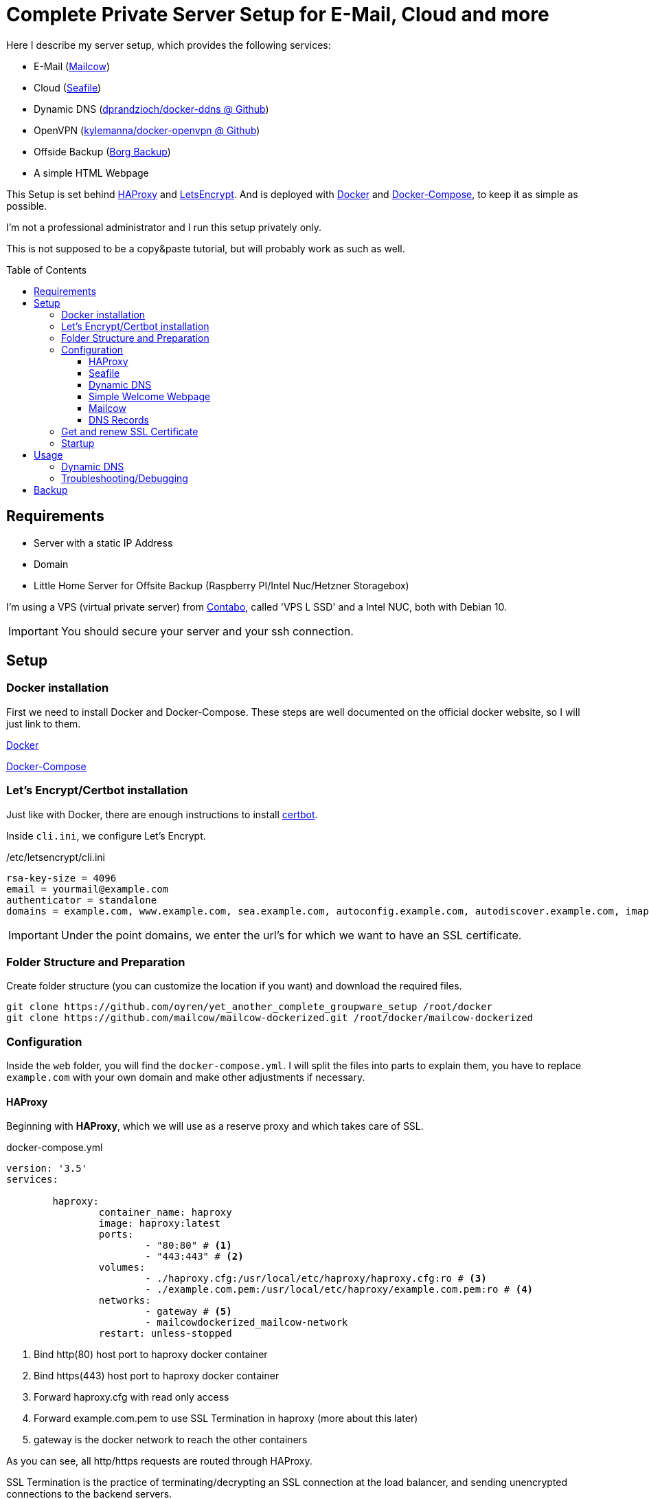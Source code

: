:toc:
:toc-placement!:
:toclevels: 4
= Complete Private Server Setup for E-Mail, Cloud and more
 
Here I describe my server setup, which provides the following services:

* E-Mail (https://mailcow.github.io/mailcow-dockerized-docs/[Mailcow])
* Cloud (https://www.seafile.com/en/home/[Seafile])
* Dynamic DNS (https://github.com/dprandzioch/docker-ddns[dprandzioch/docker-ddns @ Github])
* OpenVPN (https://github.com/kylemanna/docker-openvpn[kylemanna/docker-openvpn @ Github])
* Offside Backup (https://borgbackup.readthedocs.io/en/stable/[Borg Backup])
* A simple HTML Webpage

This Setup is set behind http://www.haproxy.org/[HAProxy] and https://letsencrypt.org/[LetsEncrypt]. And is deployed with https://docs.docker.com/[Docker] and https://docs.docker.com/compose/[Docker-Compose], to keep it as simple as possible.

I'm not a professional administrator and I run this setup privately only.

This is not supposed to be a copy&paste tutorial, but will probably work as such as well.

toc::[]

== Requirements

* Server with a static IP Address
* Domain
* Little Home Server for Offsite Backup (Raspberry PI/Intel Nuc/Hetzner Storagebox)

I'm using a VPS (virtual private server) from https://contabo.com/?show=vps[Contabo], called 'VPS L SSD' and a Intel NUC, both with Debian 10.

IMPORTANT: You should secure your server and your ssh connection. 

== Setup
=== Docker installation

First we need to install Docker and Docker-Compose.
These steps are well documented on the official docker website, so I will just link to them.

https://docs.docker.com/install/linux/docker-ce/debian/[Docker]

https://docs.docker.com/compose/install/[Docker-Compose]

=== Let's Encrypt/Certbot installation
Just like with Docker, there are enough instructions to install https://certbot.eff.org/[certbot].

Inside `cli.ini`, we configure Let's Encrypt.

./etc/letsencrypt/cli.ini
[source,bash]
----
rsa-key-size = 4096
email = yourmail@example.com
authenticator = standalone
domains = example.com, www.example.com, sea.example.com, autoconfig.example.com, autodiscover.example.com, imap.example.com, mx.example.com, smtp.example.com, ns.example.com
----

IMPORTANT: Under the point domains, we enter the url's for which we want to have an SSL certificate.

=== Folder Structure and Preparation
Create folder structure (you can customize the location if you want) and download the required files.
[source,bash]
----
git clone https://github.com/oyren/yet_another_complete_groupware_setup /root/docker
git clone https://github.com/mailcow/mailcow-dockerized.git /root/docker/mailcow-dockerized
----


=== Configuration
Inside the `web` folder, you will find the `docker-compose.yml`.
I will split the files into parts to explain them, you have to replace `example.com` with your own domain and make other adjustments if necessary. 

==== HAProxy
Beginning with *HAProxy*, which we will use as a reserve proxy and which takes care of SSL.

.docker-compose.yml
[source,yml]
----
version: '3.5'
services:

        haproxy:
                container_name: haproxy
                image: haproxy:latest
                ports:
                        - "80:80" # <1>
                        - "443:443" # <2>
                volumes:
                        - ./haproxy.cfg:/usr/local/etc/haproxy/haproxy.cfg:ro # <3>
                        - ./example.com.pem:/usr/local/etc/haproxy/example.com.pem:ro # <4>
                networks:
                        - gateway # <5>
                        - mailcowdockerized_mailcow-network
                restart: unless-stopped
----
<1> Bind http(80) host port to haproxy docker container
<2> Bind https(443) host port to haproxy docker container
<3> Forward haproxy.cfg with read only access
<4> Forward example.com.pem to use SSL Termination in haproxy (more about this later)
<5> gateway is the docker network to reach the other containers

As you can see, all http/https requests are routed through HAProxy.

SSL Termination is the practice of terminating/decrypting an SSL connection at the load balancer, and sending unencrypted connections to the backend servers.

IMPORTANT: You also need to edit the `haproxy.cfg` (search for example.com and adjust it).

==== Seafile
Next we have *Seafile*, which in my opinion is far better than Nextcloud.
Nextcloud tries to provide everything but nothing reasonable. Just my two cents.

.docker-compose.yml
[source,yml]
----
        seafile:
                container_name: seafile
                image: seafileltd/seafile:latest
                volumes:
                        - ./seafile-shared:/shared:rw # <1>
                environment:
                        - SEAFILE_SERVER_HOSTNAME=sea.example.com # <2>
                networks:
                        - gateway
                restart: unless-stopped
----
<1> seafile-shared is the folder where seafile will store the data/config files
<2> this is the server hostname under which you can reach seafile later

Seafile is well documented, so as always I will just link it https://manual.seafile.com/deploy/deploy_with_docker.html[here].
There you can find how to modify Seafile Server Configuration and so on.

Since HAProxy takes care of SSL, Seafile does not need to do this.

==== Dynamic DNS 

This docker allows you to set up a dynamic DNS server that allows you to connect to devices at home from anywhere in the world.

With this container you can sent a API request from your router (FritzBox in my case) and then you can reach your home network e.g. at home.dyndns.example.com (this will be needed for later offsite backup).
How this goes you will find later under the subsection `Usage` or under the good documentation from https://github.com/dprandzioch/docker-ddns[dprandzioch @ Github].

.docker-compose.yml
[source,yml]
----
        ddns:
                image: davd/docker-ddns:latest
                ports:
                        - "53:53"
                        - "53:53/udp"
                networks:
                        - gateway
                environment:
                        RECORD_TTL: 60
                        ZONE: dyndns.example.com # <1>
                        SHARED_SECRET: changeme # <2>
                restart: unless-stopped
----
<1> is your dyndns domain (NS-Zone)
<2> SHARED_SECRET must be provided each time you update a DNS record via the API


==== Simple Welcome Webpage
I wrote a small website to get faster access to the subpages like SOGo from mailcow and seafile.
.docker-compose.yml
[source,yml]
----
         example_webpage:
                build:
                        context: ./example_welcome # <1>
                        dockerfile: Dockerfile
                networks:
                        - gateway
                restart: unless-stopped
----
<1> folder where the Dockerfile is placed (you can easily change this)

The index.html and Dockerfile is placed inside the example_welcome folder and should be self-explanatory.

==== Mailcow

You should have already cloned mailcow.

And renew we can use the already existing documentation.

First follow the Prerequisites:

* https://mailcow.github.io/mailcow-dockerized-docs/prerequisite-system/[Prepare Your System]

* https://mailcow.github.io/mailcow-dockerized-docs/prerequisite-dns/[DNS Setup]


Check if `umask` returns 0022.

Then follow the instructions starting at point 3:

* https://mailcow.github.io/mailcow-dockerized-docs/install/[Installation]

IMPORTANT: We use HAProxy as reserve proxy and to operate SSL, so there are some Important points in `mailcow.conf`, they are listed below. Skip `docker-compose up -d` for the moment.

.mailcow.conf
[source,bash]
----
HTTP_BIND=127.0.0.1
HTTP_PORT=8080
HTTPS_BIND=127.0.0.1
HTTPS_PORT=8443

ADDITIONAL_SAN=imap.example.com,smtp.example.com

# Skip running ACME (acme-mailcow, Let's Encrypt certs) - y/n
SKIP_LETS_ENCRYPT=y
----


==== DNS Records
This is how my DNS Records look like:
[source]
----
# Name                      Type        Value
example.com                 A           1.2.3.4
                            AAAA        2222:1111:3333::1
                            CAA         letsencrypt.org
                            MX          mx.example.com
                            TXT         "v=spf1 mx ~all"
autoconfig.example.com      A           1.2.3.4
                            AAAA        2222:1111:3333::1
autodiscover.example.com    A           1.2.3.4
                            AAAA        2222:1111:3333::1
dkim._domainkey.example.com TXT         v=DKIM1;k=rsa;t=s;s=email;p=....
dyndns.example.com          NS          ns.example.com
imap.example.com            A           1.2.3.4
                            AAAA        2222:1111:3333::1
mx.example.com              A           1.2.3.4
                            AAAA        2222:1111:3333::1
ns.example.com              A           1.2.3.4
                            AAAA        2222:1111:3333::1
sea.example.com             A           1.2.3.4
                            AAAA        2222:1111:3333::1
smtp.example.com            A           1.2.3.4
                            AAAA        2222:1111:3333::1
vpn.example.com             A           1.2.3.4
                            AAAA        2222:1111:3333::1
www.example.com             A           1.2.3.4
                            AAAA        2222:1111:3333::1
----


=== Get and renew SSL Certificate

IMPORTANT: Let's Encrypt certificates have a ninety-day lifetimes, so you have to renew them, before they expire.

You could run it through a cronjob regularly.

IMPORTANT: Also here you have to change `example.com` and the path if necessary.

[source,bash]
----
docker-compose -f /root/docker/mailcow-dockerized/docker-compose.yml down
docker-compose -f /root/docker/web/docker-compose.yml down
certbot certonly
cat /etc/letsencrypt/live/example.com/fullchain.pem /etc/letsencrypt/live/example.com/privkey.pem > /root/docker/web/example.com.pem
cp /etc/letsencrypt/live/example.com/fullchain.pem /root/docker/mailcow-dockerized/data/assets/ssl/cert.pem
cp /etc/letsencrypt/live/example.com/privkey.pem  /root/docker/mailcow-dockerized/data/assets/ssl/key.pem
docker-compose -f /root/docker/mailcow-dockerized/docker-compose.yml up -d
docker-compose -f /root/docker/web/docker-compose.yml up -d
----
As you can see the certificate will be copied at 2 places, once for haproxy and for mailcow.



=== Startup
[source,bash]
----
docker-compose -f /root/docker/mailcow-dockerized/docker-compose.yml up -d
docker-compose -f /root/docker/web/docker-compose.yml up -d
----

== Usage
Now you should reach the following services under the following links:

|===
| Services | url 

| Seafile | sea.example.com 
| SOGo | mx.example.com/SOGo
| Mailcow Admin/UI | mx.example.com
| Welcome Webpage | example.com 
|===

===== Dynamic DNS
With the following API request you can set a IPv4 or IPv6 address.
[source,bash]
----
https://ns.example.eu/update?secret=<yourpw>&domain=home&addr=1.2.3.4
----

* `secret`: The shared secret set before
* `domain`: The subdomain to your configured domain, in this example it would result in home.dyndns.example.com. 
* `addr`: IPv4 or IPv6 address of the name record

Then you can reach the registered IP under home.dyndns.example.com (1.2.3.4).

 https://www.davd.io/build-your-own-dynamic-dns-in-5-minutes/[Here] you can read more about it.

=== Troubleshooting/Debugging
You can view the logs of the individual containers simply with the following command:
[source,bash]
----
docker logs -f container_name
----

== Backup
As backup system I use borg backup, which runs on an intel nuc at my home.

I reach the intel nuc via ssh and the previously established dynamic dns service, to reach it i just had to forward the ssh port in my router settings to nuc.

IMPORTANT: You should secure your SSH Login. Among others, I use a public key authentication.


.One time initialization
[source,bash]
----
borg init --encryption=repokey ssh://serverbackup@home.dyndns.example.com:22/./backup
----

The backup is performed once a day (cronjob) and is based on the following script. Which should be understandable on the basis of the comments.

./backup/backup.sh
[source,bash]
----
#!/usr/bin/env bash

## Create log folder
mkdir -p /var/log/borg

##
## export enviroment variables
##

## Path to SSH Key
export BORG_RSH="ssh -i /root/.ssh/serverbackup_ed25519"

## Borg Repository Password
export BORG_PASSPHRASE="YOUR_BORG_Password"

##
## set the variables
##

## log file and path
LOG="/var/log/borg/backup.log"

## Backup user on your remote machine (intel nuc in my case)
BACKUP_USER="serverbackup"

## Backup location (/home/serverbackup/backup)
REPOSITORY_DIR="./backup"

## put everything together and hand over the domain under which the backup server can be reached 
REPOSITORY="ssh://${BACKUP_USER}@home.dyndns.example.com:22/${REPOSITORY_DIR}"

##
## Write output to logfile 
##

exec > >(tee -i ${LOG})
exec 2>&1

echo "###### Backup started: $(date) ######"

## Create list of installed software
dpkg --get-selections > /backup/software.list

## I use the path /backup to store the mailcow backups and the seafile mysqldump's
## create needed folders if not exist
mkdir -p /backup/seafile_database
mkdir -p /backup/mailcow/

## Mailcow Backup
## https://mailcow.github.io/mailcow-dockerized-docs/b_n_r_backup/
export MAILCOW_BACKUP_LOCATION=/backup/mailcow
/root/docker/mailcow-dockerized/helper-scripts/backup_and_restore.sh backup all

## Seafile
## https://manual.seafile.com/deploy/deploy_with_docker.html
docker exec -it seafile mysqldump  -uroot --opt ccnet_db > /backup/seafile_database/$(date +%F_%R)_ccnet_db.sql
docker exec -it seafile mysqldump  -uroot --opt seafile_db > /backup/seafile_database/$(date +%F_%R)_seafile_db.sql
docker exec -it seafile mysqldump  -uroot --opt seahub_db > /backup/seafile_database/$(date +%F_%R)_seahub_db.sql

echo "Transfer Files ..."

## Here files and folders which are backed up and which are excluded are configured.
borg create -v --stats                   	\
    $REPOSITORY::'{now:%Y-%m-%d_%H:%M}'  	\
    /root                                	\
    /etc                                 	\
    /backup                              	\
    /var/spool/cron                      	\
    --exclude /root/docker/iota_iri/data 	\
    --exclude /root/docker/mailcow-dockerized	\
    --exclude /sys                       	\
    --exclude /var/run                   	\
    --exclude /run                       	\
    --exclude /lost+found                	\
    --exclude /mnt                       	


echo "###### Backup finished: $(date) ######"


## Cleanup
borg prune -v ${REPOSITORY}	 		\
	--keep-daily=7 				\
	--keep-weekly=4 			\
	--keep-monthly=6

rm -R /backup/mailcow/*
rm -R /backup/seafile_database/*
----

Borg Backup is also very well documented https://borgbackup.readthedocs.io/en/stable/index.html[here].


This Script was shamelessly stolen by https://wiki.hetzner.de/index.php/BorgBackup[hetzner] and adapted by me.